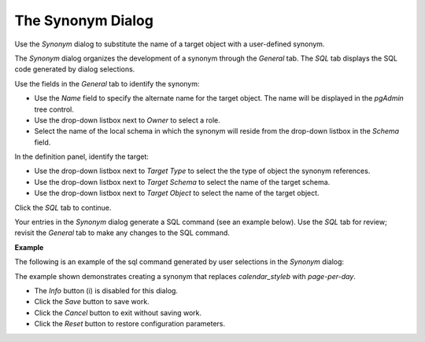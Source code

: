 .. _synonym:

******************
The Synonym Dialog
******************


Use the *Synonym* dialog to substitute the name of a target object with a user-defined synonym.

The *Synonym* dialog organizes the development of a synonym through the *General* tab. The *SQL* tab displays the SQL code generated by dialog selections. 

.. image:: images/synonym_general.png

Use the fields in the *General* tab to identify the synonym:

* Use the *Name* field to specify the alternate name for the target object. The name will be displayed in the *pgAdmin* tree control.
* Use the drop-down listbox next to *Owner* to select a role.
* Select the name of the local schema in which the synonym will reside from the drop-down listbox in the *Schema* field.

In the definition panel, identify the target:

* Use the drop-down listbox next to *Target Type* to select the the type of object the synonym references.
* Use the drop-down listbox next to *Target Schema* to select the name of the target schema.
* Use the drop-down listbox next to *Target Object* to select the name of the target object.

Click the *SQL* tab to continue.

Your entries in the *Synonym* dialog generate a SQL command (see an example below). Use the *SQL* tab for review; revisit the *General* tab to make any changes to the SQL command. 

**Example**

The following is an example of the sql command generated by user selections in the *Synonym* dialog: 

.. image:: images/synonym_sql.png

The example shown demonstrates creating a synonym that replaces *calendar_styleb* with *page-per-day*.

* The *Info* button (i) is disabled for this dialog.
* Click the *Save* button to save work.
* Click the *Cancel* button to exit without saving work.
* Click the *Reset* button to restore configuration parameters.



